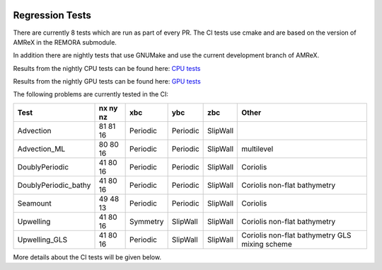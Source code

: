 
 .. _RegressionTests:

Regression Tests
================

There are currently 8 tests which are run as part of every PR.
The CI tests use cmake and are based on the version
of AMReX in the REMORA submodule.

In addition there are nightly tests that use GNUMake and use the current
development branch of AMReX.

Results from the nightly CPU tests can be found here: `CPU tests`_

Results from the nightly GPU tests can be found here: `GPU tests`_

.. _`CPU tests`: https://ccse.lbl.gov/pub/RegressionTesting1/REMORA

.. _`GPU tests`: https://ccse.lbl.gov/pub/GpuRegressionTesting/REMORA

The following problems are currently tested in the CI:

+----------------------+----------+----------+----------+----------+-----------------------+
| Test                 | nx ny nz | xbc      | ybc      | zbc      | Other                 |
+======================+==========+==========+==========+==========+=======================+
| Advection            | 81 81 16 | Periodic | Periodic | SlipWall |                       |
+----------------------+----------+----------+----------+----------+-----------------------+
| Advection_ML         | 80 80 16 | Periodic | Periodic | SlipWall | multilevel            |
+----------------------+----------+----------+----------+----------+-----------------------+
| DoublyPeriodic       | 41 80 16 | Periodic | Periodic | SlipWall | Coriolis              |
+----------------------+----------+----------+----------+----------+-----------------------+
| DoublyPeriodic_bathy | 41 80 16 | Periodic | Periodic | SlipWall | Coriolis              |
|                      |          |          |          |          | non-flat bathymetry   |
+----------------------+----------+----------+----------+----------+-----------------------+
| Seamount             | 49 48 13 | Periodic | Periodic | SlipWall | Coriolis              |
+----------------------+----------+----------+----------+----------+-----------------------+
| Upwelling            | 41 80 16 | Symmetry | SlipWall | SlipWall | Coriolis              |
|                      |          |          |          |          | non-flat bathymetry   |
+----------------------+----------+----------+----------+----------+-----------------------+
| Upwelling_GLS        | 41 80 16 | Periodic | SlipWall | SlipWall | Coriolis              |
|                      |          |          |          |          | non-flat bathymetry   |
|                      |          |          |          |          | GLS mixing scheme     |
+----------------------+----------+----------+----------+----------+-----------------------+

More details about the CI tests will be given below.
